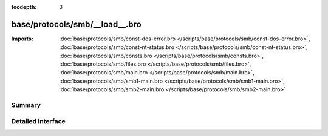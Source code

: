 :tocdepth: 3

base/protocols/smb/__load__.bro
===============================


:Imports: :doc:`base/protocols/smb/const-dos-error.bro </scripts/base/protocols/smb/const-dos-error.bro>`, :doc:`base/protocols/smb/const-nt-status.bro </scripts/base/protocols/smb/const-nt-status.bro>`, :doc:`base/protocols/smb/consts.bro </scripts/base/protocols/smb/consts.bro>`, :doc:`base/protocols/smb/files.bro </scripts/base/protocols/smb/files.bro>`, :doc:`base/protocols/smb/main.bro </scripts/base/protocols/smb/main.bro>`, :doc:`base/protocols/smb/smb1-main.bro </scripts/base/protocols/smb/smb1-main.bro>`, :doc:`base/protocols/smb/smb2-main.bro </scripts/base/protocols/smb/smb2-main.bro>`

Summary
~~~~~~~

Detailed Interface
~~~~~~~~~~~~~~~~~~

